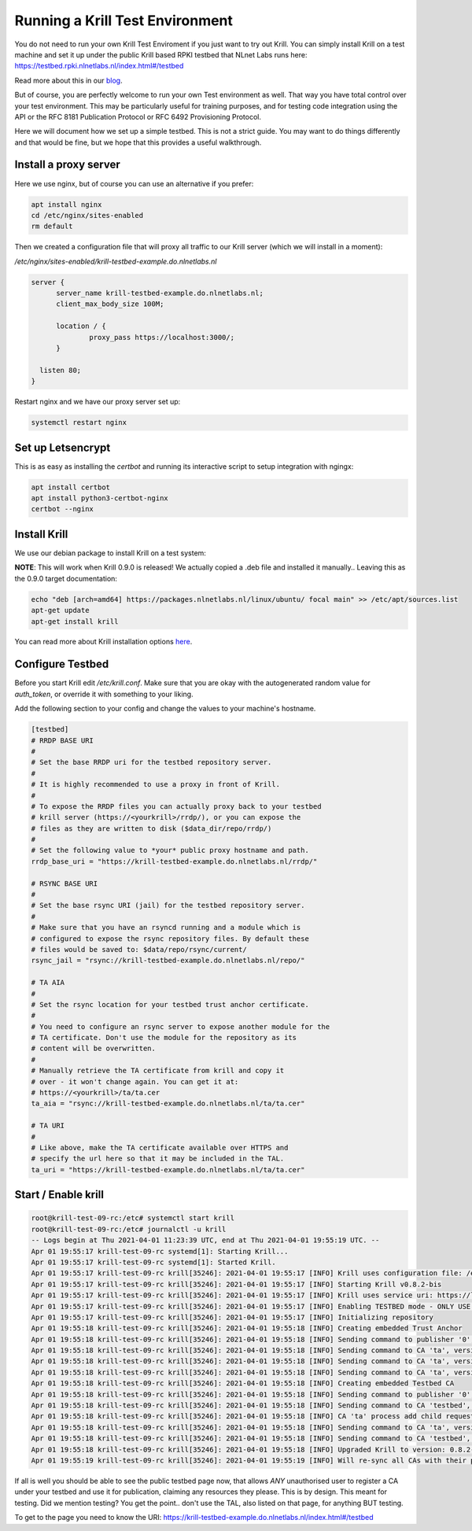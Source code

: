 .. _doc_krill_testbed:

Running a Krill Test Environment
================================

You do not need to run your own Krill Test Enviroment if you just want to
try out Krill. You can simply install Krill on a test machine and set it
up under the public Krill based RPKI testbed that NLnet Labs runs here:
https://testbed.rpki.nlnetlabs.nl/index.html#/testbed

Read more about this in our `blog <https://blog.nlnetlabs.nl/testing----123-delegated-rpki/>`_.

But of course, you are perfectly welcome to run your own Test environment
as well. That way you have total control over your test environment. This
may be particularly useful for training purposes, and for testing code integration
using the API or the RFC 8181 Publication Protocol or RFC 6492 Provisioning
Protocol.

Here we will document how we set up a simple testbed. This is not a strict guide.
You may want to do things differently and that would be fine, but we hope that
this provides a useful walkthrough.


Install a proxy server
^^^^^^^^^^^^^^^^^^^^^^

Here we use nginx, but of course you can use an alternative if you prefer:

.. code-block:: bash

  apt install nginx
  cd /etc/nginx/sites-enabled
  rm default


Then we created a configuration file that will proxy all traffic to our
Krill server (which we will install in a moment):

`/etc/nginx/sites-enabled/krill-testbed-example.do.nlnetlabs.nl`

.. code-block:: text

  server {
        server_name krill-testbed-example.do.nlnetlabs.nl;
        client_max_body_size 100M;

        location / {
                proxy_pass https://localhost:3000/;
        }

    listen 80;
  }


Restart nginx and we have our proxy server set up:

.. code-block:: bash

   systemctl restart nginx


Set up Letsencrypt
^^^^^^^^^^^^^^^^^^

This is as easy as installing the `certbot` and running its interactive
script to setup integration with ngingx:

.. code-block:: bash

  apt install certbot
  apt install python3-certbot-nginx
  certbot --nginx


Install Krill
^^^^^^^^^^^^^

We use our debian package to install Krill on a test system:

**NOTE**: This will work when Krill 0.9.0 is released! We actually copied a .deb file and
installed it manually.. Leaving this as the 0.9.0 target documentation:

.. code-block:: text

  echo "deb [arch=amd64] https://packages.nlnetlabs.nl/linux/ubuntu/ focal main" >> /etc/apt/sources.list
  apt-get update
  apt-get install krill

You can read more about Krill installation options `here <https://rpki.readthedocs.io/en/latest/krill/install-and-run.html#installing-with-debian-and-ubuntu-packages>`_.


Configure Testbed
^^^^^^^^^^^^^^^^^

Before you start Krill edit `/etc/krill.conf`. Make sure that you
are okay with the autogenerated random value for `auth_token`, or
override it with something to your liking.

Add the following section to your config and change the values to
your machine's hostname.


.. code-block:: text

  [testbed]
  # RRDP BASE URI
  #
  # Set the base RRDP uri for the testbed repository server.
  #
  # It is highly recommended to use a proxy in front of Krill.
  #
  # To expose the RRDP files you can actually proxy back to your testbed
  # krill server (https://<yourkrill>/rrdp/), or you can expose the
  # files as they are written to disk ($data_dir/repo/rrdp/)
  #
  # Set the following value to *your* public proxy hostname and path.
  rrdp_base_uri = "https://krill-testbed-example.do.nlnetlabs.nl/rrdp/"

  # RSYNC BASE URI
  #
  # Set the base rsync URI (jail) for the testbed repository server.
  #
  # Make sure that you have an rsyncd running and a module which is
  # configured to expose the rsync repository files. By default these
  # files would be saved to: $data/repo/rsync/current/
  rsync_jail = "rsync://krill-testbed-example.do.nlnetlabs.nl/repo/"

  # TA AIA
  #
  # Set the rsync location for your testbed trust anchor certificate.
  #
  # You need to configure an rsync server to expose another module for the
  # TA certificate. Don't use the module for the repository as its
  # content will be overwritten.
  #
  # Manually retrieve the TA certificate from krill and copy it
  # over - it won't change again. You can get it at:
  # https://<yourkrill>/ta/ta.cer
  ta_aia = "rsync://krill-testbed-example.do.nlnetlabs.nl/ta/ta.cer"

  # TA URI
  #
  # Like above, make the TA certificate available over HTTPS and
  # specify the url here so that it may be included in the TAL.
  ta_uri = "https://krill-testbed-example.do.nlnetlabs.nl/ta/ta.cer"

Start / Enable krill
^^^^^^^^^^^^^^^^^^^^

.. code-block:: text

   root@krill-test-09-rc:/etc# systemctl start krill
   root@krill-test-09-rc:/etc# journalctl -u krill
   -- Logs begin at Thu 2021-04-01 11:23:39 UTC, end at Thu 2021-04-01 19:55:19 UTC. --
   Apr 01 19:55:17 krill-test-09-rc systemd[1]: Starting Krill...
   Apr 01 19:55:17 krill-test-09-rc systemd[1]: Started Krill.
   Apr 01 19:55:17 krill-test-09-rc krill[35246]: 2021-04-01 19:55:17 [INFO] Krill uses configuration file: /etc/krill.conf
   Apr 01 19:55:17 krill-test-09-rc krill[35246]: 2021-04-01 19:55:17 [INFO] Starting Krill v0.8.2-bis
   Apr 01 19:55:17 krill-test-09-rc krill[35246]: 2021-04-01 19:55:17 [INFO] Krill uses service uri: https://localhost:3000/
   Apr 01 19:55:17 krill-test-09-rc krill[35246]: 2021-04-01 19:55:17 [INFO] Enabling TESTBED mode - ONLY USE THIS FOR TESTING AND TRAINING!
   Apr 01 19:55:17 krill-test-09-rc krill[35246]: 2021-04-01 19:55:17 [INFO] Initializing repository
   Apr 01 19:55:18 krill-test-09-rc krill[35246]: 2021-04-01 19:55:18 [INFO] Creating embedded Trust Anchor
   Apr 01 19:55:18 krill-test-09-rc krill[35246]: 2021-04-01 19:55:18 [INFO] Sending command to publisher '0', version: 1: id '0' version 'any' details 'Added publisher 'ta''
   Apr 01 19:55:18 krill-test-09-rc krill[35246]: 2021-04-01 19:55:18 [INFO] Sending command to CA 'ta', version: 1: id 'ta' version 'any' details 'Update repo to server at: https://localhost:3000/rfc8181/ta/'
   Apr 01 19:55:18 krill-test-09-rc krill[35246]: 2021-04-01 19:55:18 [INFO] Sending command to CA 'ta', version: 2: id 'ta' version 'any' details 'Turn into Trust Anchor'
   Apr 01 19:55:18 krill-test-09-rc krill[35246]: 2021-04-01 19:55:18 [INFO] Sending command to CA 'ta', version: 3: id 'ta' version 'any' details 'Update received cert in RC '0', with resources 'asn: 1 blocks, v4: >
   Apr 01 19:55:18 krill-test-09-rc krill[35246]: 2021-04-01 19:55:18 [INFO] Creating embedded Testbed CA
   Apr 01 19:55:18 krill-test-09-rc krill[35246]: 2021-04-01 19:55:18 [INFO] Sending command to publisher '0', version: 2: id '0' version 'any' details 'Added publisher 'testbed''
   Apr 01 19:55:18 krill-test-09-rc krill[35246]: 2021-04-01 19:55:18 [INFO] Sending command to CA 'testbed', version: 1: id 'testbed' version 'any' details 'Update repo to server at: https://localhost:3000/rfc8181/>
   Apr 01 19:55:18 krill-test-09-rc krill[35246]: 2021-04-01 19:55:18 [INFO] CA 'ta' process add child request: handle 'testbed' resources 'asn: AS0-AS4294967295, v4: 0.0.0.0/0, v6: ::/0'
   Apr 01 19:55:18 krill-test-09-rc krill[35246]: 2021-04-01 19:55:18 [INFO] Sending command to CA 'ta', version: 4: id 'ta' version 'any' details 'Add child 'testbed' with RFC8183 key '98A7BBA3491C84000FADFF48AA53E>
   Apr 01 19:55:18 krill-test-09-rc krill[35246]: 2021-04-01 19:55:18 [INFO] Sending command to CA 'testbed', version: 2: id 'testbed' version 'any' details 'Add parent 'ta' as 'RFC 6492 Parent''
   Apr 01 19:55:18 krill-test-09-rc krill[35246]: 2021-04-01 19:55:18 [INFO] Upgraded Krill to version: 0.8.2-bis
   Apr 01 19:55:19 krill-test-09-rc krill[35246]: 2021-04-01 19:55:19 [INFO] Will re-sync all CAs with their parents and repository after startup

If all is well you should be able to see the public testbed page now, that allows
*ANY* unauthorised user to register a CA under your testbed and use it for publication,
claiming any resources they please. This is by design. This meant for testing. Did we
mention testing? You get the point.. don't use the TAL, also listed on that page, for
anything BUT testing.

To get to the page you need to know the URI:
https://krill-testbed-example.do.nlnetlabs.nl/index.html#/testbed
